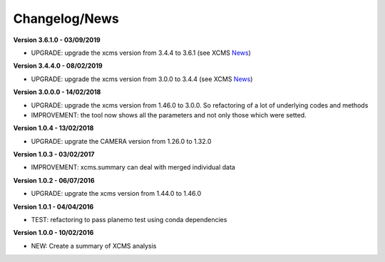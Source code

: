 
Changelog/News
--------------

.. _News: https://bioconductor.org/packages/release/bioc/news/xcms/NEWS

**Version 3.6.1.0 - 03/09/2019**

- UPGRADE: upgrade the xcms version from 3.4.4 to 3.6.1 (see XCMS News_)

**Version 3.4.4.0 - 08/02/2019**

- UPGRADE: upgrade the xcms version from 3.0.0 to 3.4.4 (see XCMS News_)

**Version 3.0.0.0 - 14/02/2018**

- UPGRADE: upgrade the xcms version from 1.46.0 to 3.0.0. So refactoring of a lot of underlying codes and methods

- IMPROVEMENT: the tool now shows all the parameters and not only those which were setted.


**Version 1.0.4 - 13/02/2018**

- UPGRADE: upgrate the CAMERA version from 1.26.0 to 1.32.0


**Version 1.0.3 - 03/02/2017**

- IMPROVEMENT: xcms.summary can deal with merged individual data


**Version 1.0.2 - 06/07/2016**

- UPGRADE: upgrate the xcms version from 1.44.0 to 1.46.0


**Version 1.0.1 - 04/04/2016**

- TEST: refactoring to pass planemo test using conda dependencies


**Version 1.0.0 - 10/02/2016**

- NEW: Create a summary of XCMS analysis
